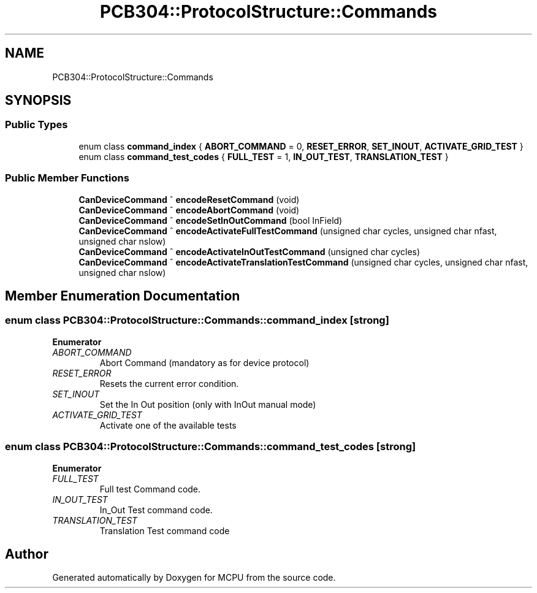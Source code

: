 .TH "PCB304::ProtocolStructure::Commands" 3 "Mon Sep 30 2024" "MCPU" \" -*- nroff -*-
.ad l
.nh
.SH NAME
PCB304::ProtocolStructure::Commands
.SH SYNOPSIS
.br
.PP
.SS "Public Types"

.in +1c
.ti -1c
.RI "enum class \fBcommand_index\fP { \fBABORT_COMMAND\fP = 0, \fBRESET_ERROR\fP, \fBSET_INOUT\fP, \fBACTIVATE_GRID_TEST\fP }"
.br
.ti -1c
.RI "enum class \fBcommand_test_codes\fP { \fBFULL_TEST\fP = 1, \fBIN_OUT_TEST\fP, \fBTRANSLATION_TEST\fP }"
.br
.in -1c
.SS "Public Member Functions"

.in +1c
.ti -1c
.RI "\fBCanDeviceCommand\fP ^ \fBencodeResetCommand\fP (void)"
.br
.ti -1c
.RI "\fBCanDeviceCommand\fP ^ \fBencodeAbortCommand\fP (void)"
.br
.ti -1c
.RI "\fBCanDeviceCommand\fP ^ \fBencodeSetInOutCommand\fP (bool InField)"
.br
.ti -1c
.RI "\fBCanDeviceCommand\fP ^ \fBencodeActivateFullTestCommand\fP (unsigned char cycles, unsigned char nfast, unsigned char nslow)"
.br
.ti -1c
.RI "\fBCanDeviceCommand\fP ^ \fBencodeActivateInOutTestCommand\fP (unsigned char cycles)"
.br
.ti -1c
.RI "\fBCanDeviceCommand\fP ^ \fBencodeActivateTranslationTestCommand\fP (unsigned char cycles, unsigned char nfast, unsigned char nslow)"
.br
.in -1c
.SH "Member Enumeration Documentation"
.PP 
.SS "enum class \fBPCB304::ProtocolStructure::Commands::command_index\fP\fC [strong]\fP"

.PP
\fBEnumerator\fP
.in +1c
.TP
\fB\fIABORT_COMMAND \fP\fP
Abort Command (mandatory as for device protocol) 
.TP
\fB\fIRESET_ERROR \fP\fP
Resets the current error condition\&. 
.TP
\fB\fISET_INOUT \fP\fP
Set the In Out position (only with InOut manual mode) 
.TP
\fB\fIACTIVATE_GRID_TEST \fP\fP
Activate one of the available tests 
.br
 
.SS "enum class \fBPCB304::ProtocolStructure::Commands::command_test_codes\fP\fC [strong]\fP"

.PP
\fBEnumerator\fP
.in +1c
.TP
\fB\fIFULL_TEST \fP\fP
Full test Command code\&. 
.TP
\fB\fIIN_OUT_TEST \fP\fP
In_Out Test command code\&. 
.TP
\fB\fITRANSLATION_TEST \fP\fP
Translation Test command code 
.br
 

.SH "Author"
.PP 
Generated automatically by Doxygen for MCPU from the source code\&.
